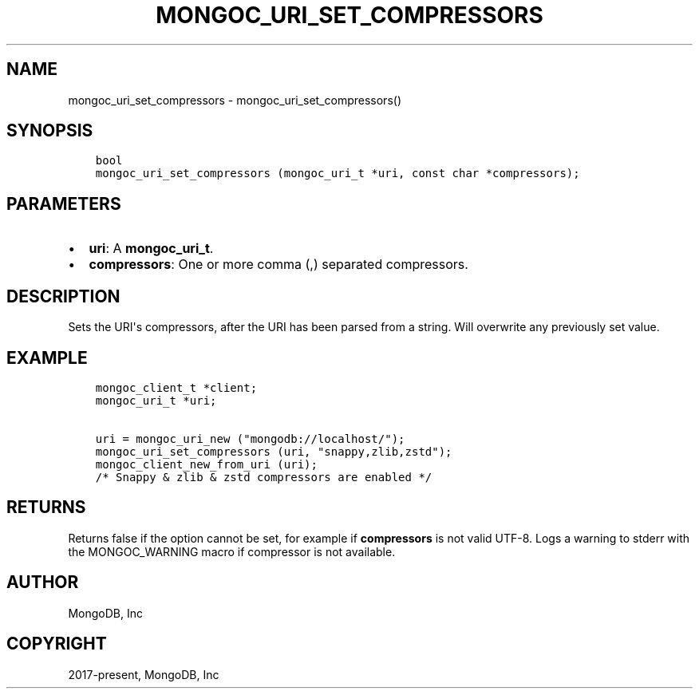 .\" Man page generated from reStructuredText.
.
.TH "MONGOC_URI_SET_COMPRESSORS" "3" "Feb 02, 2021" "1.17.4" "libmongoc"
.SH NAME
mongoc_uri_set_compressors \- mongoc_uri_set_compressors()
.
.nr rst2man-indent-level 0
.
.de1 rstReportMargin
\\$1 \\n[an-margin]
level \\n[rst2man-indent-level]
level margin: \\n[rst2man-indent\\n[rst2man-indent-level]]
-
\\n[rst2man-indent0]
\\n[rst2man-indent1]
\\n[rst2man-indent2]
..
.de1 INDENT
.\" .rstReportMargin pre:
. RS \\$1
. nr rst2man-indent\\n[rst2man-indent-level] \\n[an-margin]
. nr rst2man-indent-level +1
.\" .rstReportMargin post:
..
.de UNINDENT
. RE
.\" indent \\n[an-margin]
.\" old: \\n[rst2man-indent\\n[rst2man-indent-level]]
.nr rst2man-indent-level -1
.\" new: \\n[rst2man-indent\\n[rst2man-indent-level]]
.in \\n[rst2man-indent\\n[rst2man-indent-level]]u
..
.SH SYNOPSIS
.INDENT 0.0
.INDENT 3.5
.sp
.nf
.ft C
bool
mongoc_uri_set_compressors (mongoc_uri_t *uri, const char *compressors);
.ft P
.fi
.UNINDENT
.UNINDENT
.SH PARAMETERS
.INDENT 0.0
.IP \(bu 2
\fBuri\fP: A \fBmongoc_uri_t\fP\&.
.IP \(bu 2
\fBcompressors\fP: One or more comma (,) separated compressors.
.UNINDENT
.SH DESCRIPTION
.sp
Sets the URI\(aqs compressors, after the URI has been parsed from a string.
Will overwrite any previously set value.
.SH EXAMPLE
.INDENT 0.0
.INDENT 3.5
.sp
.nf
.ft C
mongoc_client_t *client;
mongoc_uri_t *uri;

uri = mongoc_uri_new ("mongodb://localhost/");
mongoc_uri_set_compressors (uri, "snappy,zlib,zstd");
mongoc_client_new_from_uri (uri);
/* Snappy & zlib & zstd compressors are enabled */
.ft P
.fi
.UNINDENT
.UNINDENT
.SH RETURNS
.sp
Returns false if the option cannot be set, for example if \fBcompressors\fP is not valid UTF\-8.
Logs a warning to stderr with the MONGOC_WARNING macro
if compressor is not available.
.SH AUTHOR
MongoDB, Inc
.SH COPYRIGHT
2017-present, MongoDB, Inc
.\" Generated by docutils manpage writer.
.
